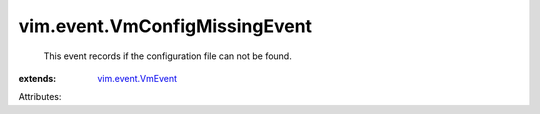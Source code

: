 .. _vim.event.VmEvent: ../../vim/event/VmEvent.rst


vim.event.VmConfigMissingEvent
==============================
  This event records if the configuration file can not be found.
:extends: vim.event.VmEvent_

Attributes:
